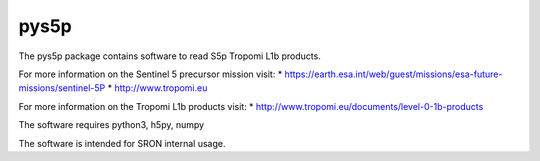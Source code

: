 pys5p
^^^^^
The pys5p package contains software to read S5p Tropomi L1b products.

For more information on the Sentinel 5 precursor mission visit:
* https://earth.esa.int/web/guest/missions/esa-future-missions/sentinel-5P
* http://www.tropomi.eu

For more information on the Tropomi L1b products visit:
* http://www.tropomi.eu/documents/level-0-1b-products

The software requires python3, h5py, numpy

The software is intended for SRON internal usage.

